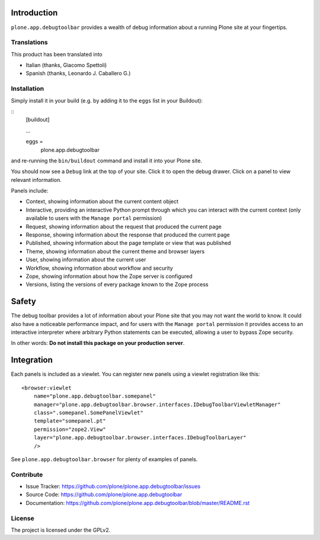 Introduction
============

``plone.app.debugtoolbar`` provides a wealth of debug information about a
running Plone site at your fingertips.


Translations
------------

This product has been translated into

- Italian (thanks, Giacomo Spettoli)

- Spanish (thanks, Leonardo J. Caballero G.)


Installation
------------

Simply install it in your build (e.g. by adding it to the ``eggs`` list in your Buildout):

::
    [buildout]

    ...

    eggs =
        plone.app.debugtoolbar


and re-running the ``bin/buildout`` command and install it into your Plone site.

You should now see a ``Debug`` link at the top of your site. Click it to open
the debug drawer. Click on a panel to view relevant information.

Panels include:

* Context, showing information about the current content object
* Interactive, providing an interactive Python prompt through which you can
  interact with the current context (only available to users with the
  ``Manage portal`` permission)
* Request, showing information about the request that produced the current page
* Response, showing information about the response that produced the current
  page
* Published, showing information about the page template or view that was
  published
* Theme, showing information about the current theme and browser layers
* User, showing information about the current user
* Workflow, showing information about workflow and security
* Zope, showing information about how the Zope server is configured
* Versions, listing the versions of every package known to the Zope process

Safety
======

The debug toolbar provides a lot of information about your Plone site that you
may not want the world to know. It could also have a noticeable performance
impact, and for users with the ``Manage portal`` permission it provides access
to an interactive interpreter where arbitrary Python statements can be executed,
allowing a user to bypass Zope security.

In other words: **Do not install this package on your production server**.

Integration
===========

Each panels is included as a viewlet. You can register new panels using a
viewlet registration like this:

::

    <browser:viewlet
        name="plone.app.debugtoolbar.somepanel"
        manager="plone.app.debugtoolbar.browser.interfaces.IDebugToolbarViewletManager"
        class=".somepanel.SomePanelViewlet"
        template="somepanel.pt"
        permission="zope2.View"
        layer="plone.app.debugtoolbar.browser.interfaces.IDebugToolbarLayer"
        />

See ``plone.app.debugtoolbar.browser`` for plenty of examples of panels.


Contribute
----------

- Issue Tracker: https://github.com/plone/plone.app.debugtoolbar/issues
- Source Code: https://github.com/plone/plone.app.debugtoolbar
- Documentation: https://github.com/plone/plone.app.debugtoolbar/blob/master/README.rst


License
-------

The project is licensed under the GPLv2.
